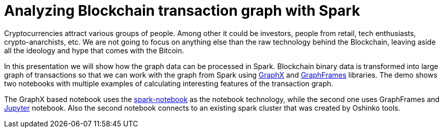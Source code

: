 = Analyzing Blockchain transaction graph with Spark
:page-presentor: Jirka Kremser
:page-date: 2017-10-06
:page-media-url: https://www.youtube.com/watch?v=vpm9GyxUqLQ
:page-slides-url: http://bit.ly/blkSpark

Cryptocurrencies attract various groups of people. Among other it could be investors,
people from retail, tech enthusiasts, crypto-anarchists, etc. We are not going to
focus on anything else than the raw technology behind the Blockchain, leaving aside all
the ideology and hype that comes with the Bitcoin.

In this presentation we will show how the graph data can be processed in Spark. Blockchain binary
data is transformed into large graph of transactions so that we can work with the graph from Spark
using https://spark.apache.org/graphx/[GraphX] and https://graphframes.github.io/[GraphFrames] libraries.
The demo shows two notebooks with multiple examples of calculating interesting features
of the transaction graph.

The GraphX based notebook uses the https://github.com/spark-notebook/spark-notebook[spark-notebook]
as the notebook technology, while the second one uses GraphFrames and
https://github.com/jupyter/notebook[Jupyter] notebook. Also the second notebook
connects to an existing spark cluster that was created by Oshinko tools.
